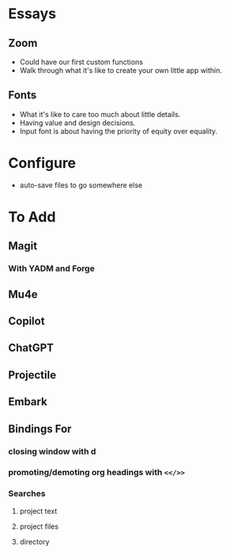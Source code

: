 * Essays
** Zoom
- Could have our first custom functions
- Walk through what it's like to create your own little app within.
** Fonts
- What it's like to care too much about little details.
- Having value and design decisions.
- Input font is about having the priority of equity over equality.
* Configure
- auto-save files to go somewhere else
* To Add
** Magit
*** With YADM and Forge
** Mu4e
** Copilot
** ChatGPT
** Projectile
** Embark
** Bindings For
*** closing window with d
*** promoting/demoting org headings with =<</>>=
*** Searches
**** project text
**** project files
**** directory
